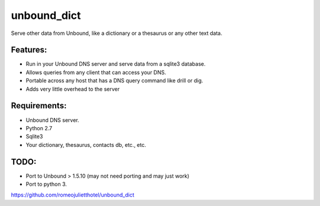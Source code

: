 unbound_dict
=============

Serve other data from Unbound, like a dictionary or a thesaurus or any
other text data.


Features:
---------

* Run in your Unbound DNS server and serve data from a sqlite3 database.
* Allows queries from any client that can access your DNS.
* Portable across any host that has a DNS query command like drill or dig.
* Adds very little overhead to the server



Requirements:
-------------

* Unbound DNS server.
* Python 2.7
* Sqlite3
* Your dictionary, thesaurus, contacts db, etc., etc.



TODO:
-----

* Port to Unbound > 1.5.10 (may not need porting and may just work)
* Port to python 3.


https://github.com/romeojulietthotel/unbound_dict
